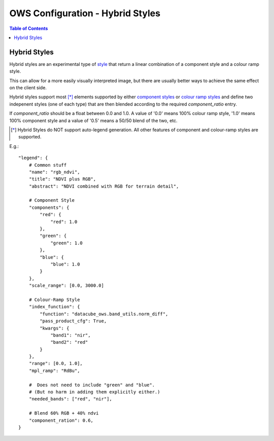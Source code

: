 =================================
OWS Configuration - Hybrid Styles
=================================

.. contents:: Table of Contents

Hybrid Styles
-------------

Hybrid styles are an experimental type of `style <https://datacube-ows.readthedocs.io/en/latest/cfg_styling.html>`_ that
return a linear combination of a component style and a colour ramp style.

This can allow for a more easily visually interpreted image, but
there are usually better ways to achieve the same effect on the
client side.

Hybrid styles support most [*]_ elements supported by either
`component styles <https://datacube-ows.readthedocs.io/en/latest/cfg_component_styles.html>`_ or
`colour ramp styles <https://datacube-ows.readthedocs.io/en/latest/cfg_colourramp_styles.html>`_ and
define two indepenent styles (one of each type) that
are then blended according to the required `component_ratio` entry.

If `component_ratio` should be a float between 0.0 and 1.0.  A value
of '0.0' means 100% colour ramp style, '1.0' means 100% component style
and a value of '0.5' means a 50/50 blend of the two, etc.

.. [*] Hybrid Styles do NOT support auto-legend generation. All other features
       of component and colour-ramp styles are supported.

E.g.::

    "legend": {
        # Common stuff
        "name": "rgb_ndvi",
        "title": "NDVI plus RGB",
        "abstract": "NDVI combined with RGB for terrain detail",

        # Component Style
        "components": {
            "red": {
                "red": 1.0
            },
            "green": {
                "green": 1.0
            },
            "blue": {
                "blue": 1.0
            }
        },
        "scale_range": [0.0, 3000.0]

        # Colour-Ramp Style
        "index_function": {
            "function": "datacube_ows.band_utils.norm_diff",
            "pass_product_cfg": True,
            "kwargs": {
                "band1": "nir",
                "band2": "red"
            }
        },
        "range": [0.0, 1.0],
        "mpl_ramp": "RdBu",

        #  Does not need to include "green" and "blue".
        # (But no harm in adding them explicitly either.)
        "needed_bands": ["red", "nir"],

        # Blend 60% RGB + 40% ndvi
        "component_ration": 0.6,
    }
